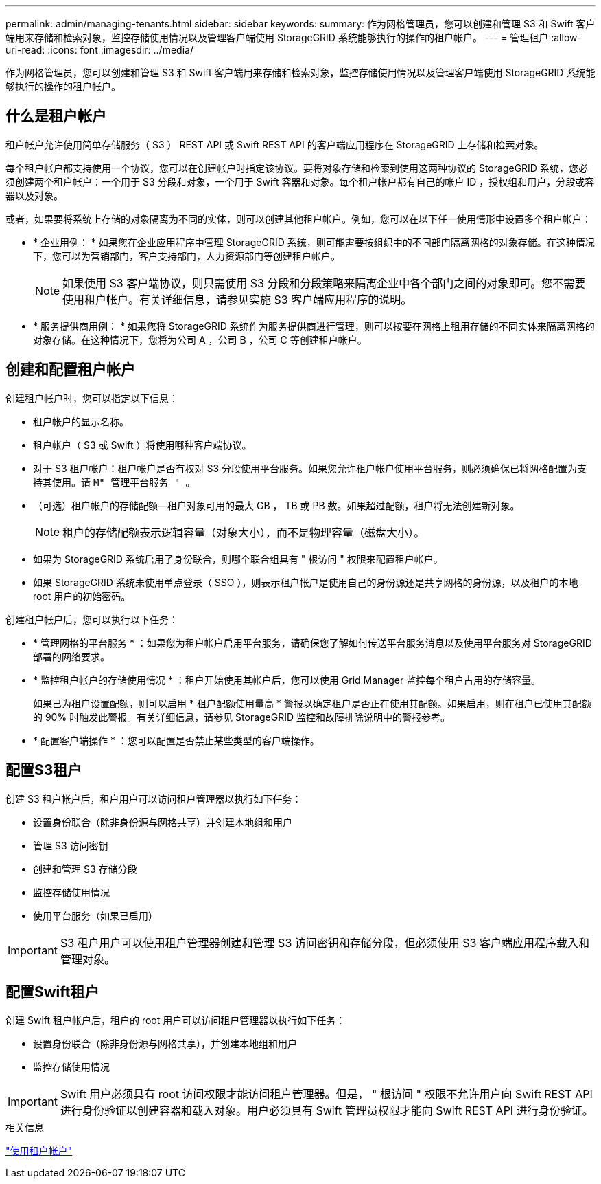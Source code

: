---
permalink: admin/managing-tenants.html 
sidebar: sidebar 
keywords:  
summary: 作为网格管理员，您可以创建和管理 S3 和 Swift 客户端用来存储和检索对象，监控存储使用情况以及管理客户端使用 StorageGRID 系统能够执行的操作的租户帐户。 
---
= 管理租户
:allow-uri-read: 
:icons: font
:imagesdir: ../media/


[role="lead"]
作为网格管理员，您可以创建和管理 S3 和 Swift 客户端用来存储和检索对象，监控存储使用情况以及管理客户端使用 StorageGRID 系统能够执行的操作的租户帐户。



== 什么是租户帐户

租户帐户允许使用简单存储服务（ S3 ） REST API 或 Swift REST API 的客户端应用程序在 StorageGRID 上存储和检索对象。

每个租户帐户都支持使用一个协议，您可以在创建帐户时指定该协议。要将对象存储和检索到使用这两种协议的 StorageGRID 系统，您必须创建两个租户帐户：一个用于 S3 分段和对象，一个用于 Swift 容器和对象。每个租户帐户都有自己的帐户 ID ，授权组和用户，分段或容器以及对象。

或者，如果要将系统上存储的对象隔离为不同的实体，则可以创建其他租户帐户。例如，您可以在以下任一使用情形中设置多个租户帐户：

* * 企业用例： * 如果您在企业应用程序中管理 StorageGRID 系统，则可能需要按组织中的不同部门隔离网格的对象存储。在这种情况下，您可以为营销部门，客户支持部门，人力资源部门等创建租户帐户。
+

NOTE: 如果使用 S3 客户端协议，则只需使用 S3 分段和分段策略来隔离企业中各个部门之间的对象即可。您不需要使用租户帐户。有关详细信息，请参见实施 S3 客户端应用程序的说明。

* * 服务提供商用例： * 如果您将 StorageGRID 系统作为服务提供商进行管理，则可以按要在网格上租用存储的不同实体来隔离网格的对象存储。在这种情况下，您将为公司 A ，公司 B ，公司 C 等创建租户帐户。




== 创建和配置租户帐户

创建租户帐户时，您可以指定以下信息：

* 租户帐户的显示名称。
* 租户帐户（ S3 或 Swift ）将使用哪种客户端协议。
* 对于 S3 租户帐户：租户帐户是否有权对 S3 分段使用平台服务。如果您允许租户帐户使用平台服务，则必须确保已将网格配置为支持其使用。请 `M" 管理平台服务 " 。`
* （可选）租户帐户的存储配额—租户对象可用的最大 GB ， TB 或 PB 数。如果超过配额，租户将无法创建新对象。
+

NOTE: 租户的存储配额表示逻辑容量（对象大小），而不是物理容量（磁盘大小）。

* 如果为 StorageGRID 系统启用了身份联合，则哪个联合组具有 " 根访问 " 权限来配置租户帐户。
* 如果 StorageGRID 系统未使用单点登录（ SSO ），则表示租户帐户是使用自己的身份源还是共享网格的身份源，以及租户的本地 root 用户的初始密码。


创建租户帐户后，您可以执行以下任务：

* * 管理网格的平台服务 * ：如果您为租户帐户启用平台服务，请确保您了解如何传送平台服务消息以及使用平台服务对 StorageGRID 部署的网络要求。
* * 监控租户帐户的存储使用情况 * ：租户开始使用其帐户后，您可以使用 Grid Manager 监控每个租户占用的存储容量。
+
如果已为租户设置配额，则可以启用 * 租户配额使用量高 * 警报以确定租户是否正在使用其配额。如果启用，则在租户已使用其配额的 90% 时触发此警报。有关详细信息，请参见 StorageGRID 监控和故障排除说明中的警报参考。

* * 配置客户端操作 * ：您可以配置是否禁止某些类型的客户端操作。




== 配置S3租户

创建 S3 租户帐户后，租户用户可以访问租户管理器以执行如下任务：

* 设置身份联合（除非身份源与网格共享）并创建本地组和用户
* 管理 S3 访问密钥
* 创建和管理 S3 存储分段
* 监控存储使用情况
* 使用平台服务（如果已启用）



IMPORTANT: S3 租户用户可以使用租户管理器创建和管理 S3 访问密钥和存储分段，但必须使用 S3 客户端应用程序载入和管理对象。



== 配置Swift租户

创建 Swift 租户帐户后，租户的 root 用户可以访问租户管理器以执行如下任务：

* 设置身份联合（除非身份源与网格共享），并创建本地组和用户
* 监控存储使用情况



IMPORTANT: Swift 用户必须具有 root 访问权限才能访问租户管理器。但是， " 根访问 " 权限不允许用户向 Swift REST API 进行身份验证以创建容器和载入对象。用户必须具有 Swift 管理员权限才能向 Swift REST API 进行身份验证。

.相关信息
link:../tenant/index.html["使用租户帐户"]
